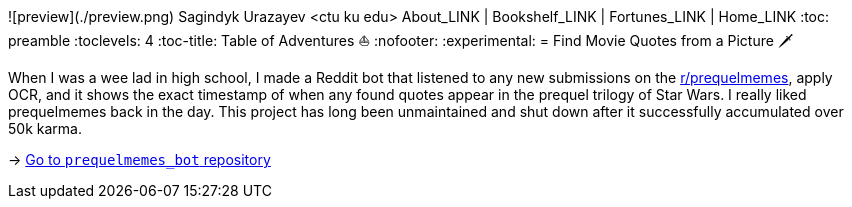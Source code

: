 ![preview](./preview.png)
Sagindyk Urazayev <ctu ku edu>
About_LINK | Bookshelf_LINK | Fortunes_LINK | Home_LINK
:toc: preamble
:toclevels: 4
:toc-title: Table of Adventures ⛵
:nofooter:
:experimental:
= Find Movie Quotes from a Picture 🗡

When I was a wee lad in high school, I made a Reddit bot that listened
to any new submissions on the
https://reddit.com/r/prequelmemes[r/prequelmemes], apply OCR, and it
shows the exact timestamp of when any found quotes appear in the prequel
trilogy of Star Wars. I really liked prequelmemes back in the day. This
project has long been unmaintained and shut down after it successfully
accumulated over 50k karma.

-> https://github.com/thecsw/prequelmemes_bot[Go to `prequelmemes_bot`
repository]
